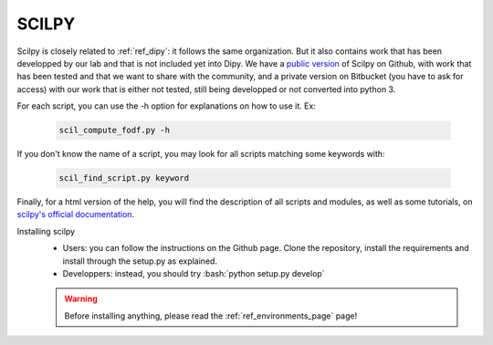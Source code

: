 .. _ref_scilpy:

SCILPY
======

.. role:: bash(code)
   :language: bash

Scilpy is closely related to :ref:`ref_dipy`: it follows the same organization. But it also contains work that has been developped by our lab and that is not included yet into Dipy. We have a `public version <https://github.com/scilus/scilpy>`_ of Scilpy on Github, with work that has been tested and that we want to share with the community, and a private version on Bitbucket (you have to ask for access) with our work that is either not tested, still being developped or not converted into python 3.

For each script, you can use the -h option for explanations on how to use it. Ex:

    .. code-block:: bash

        scil_compute_fodf.py -h

If you don't know the name of a script, you may look for all scripts matching some keywords with:

    .. code-block:: bash

        scil_find_script.py keyword

Finally, for a html version of the help, you will find the description of all scripts and modules, as well as some tutorials, on `scilpy's official documentation <https://scilpy.readthedocs.io/>`_.


Installing scilpy
    - Users: you can follow the instructions on the Github page. Clone the repository, install the requirements and install through the setup.py as explained.

    - Developpers: instead, you should try :bash:`python setup.py develop`

    .. warning::

        Before installing anything, please read the :ref:`ref_environments_page` page!